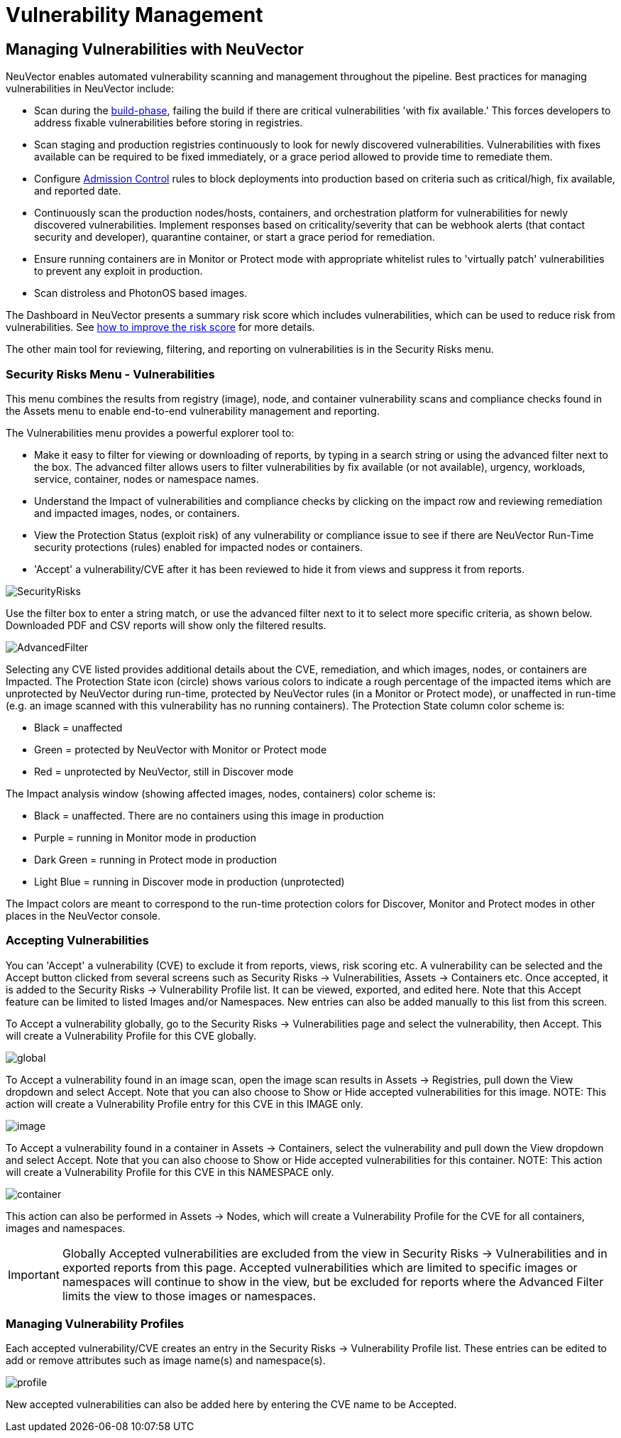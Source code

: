 = Vulnerability Management
:page-opendocs-origin: /06.scanning/01.scanning/01.vulnerabilities/01.vulnerabilities.md
:page-opendocs-slug:  /scanning/scanning/vulnerabilities

== Managing Vulnerabilities with NeuVector

NeuVector enables automated vulnerability scanning and management throughout the pipeline. Best practices for managing vulnerabilities in NeuVector include:

* Scan during the xref:build-image-scanning.adoc[build-phase], failing the build if there are critical vulnerabilities 'with fix available.' This forces developers to address fixable vulnerabilities before storing in registries.
* Scan staging and production registries continuously to look for newly discovered vulnerabilities. Vulnerabilities with fixes available can be required to be fixed immediately, or a grace period allowed to provide time to remediate them.
* Configure xref:admission.adoc[Admission Control] rules to block deployments into production based on criteria such as critical/high, fix available, and reported date.
* Continuously scan the production nodes/hosts, containers, and orchestration platform for vulnerabilities for newly discovered vulnerabilities. Implement responses based on criticality/severity that can be webhook alerts (that contact security and developer), quarantine container, or start a grace period for remediation.
* Ensure running containers are in Monitor or Protect mode with appropriate whitelist rules to 'virtually patch' vulnerabilities to prevent any exploit in production.
* Scan distroless and PhotonOS based images.

The Dashboard in NeuVector presents a summary risk score which includes vulnerabilities, which can be used to reduce risk from vulnerabilities. See xref:improve-score.adoc[how to improve the risk score] for more details.

The other main tool for reviewing, filtering, and reporting on vulnerabilities is in the Security Risks menu.

=== Security Risks Menu - Vulnerabilities

This menu combines the results from registry (image), node, and container vulnerability scans and compliance checks found in the Assets menu to enable end-to-end vulnerability management and reporting.

The Vulnerabilities menu provides a powerful explorer tool to:

* Make it easy to filter for viewing or downloading of reports, by typing in a search string or using the advanced filter next to the box. The advanced filter allows users to filter vulnerabilities by fix available (or not available), urgency, workloads, service, container, nodes or namespace names.
* Understand the Impact of vulnerabilities and compliance checks by clicking on the impact row and reviewing remediation and impacted images, nodes, or containers.
* View the Protection Status (exploit risk) of any vulnerability or compliance issue to see if there are NeuVector Run-Time security protections (rules) enabled for impacted nodes or containers.
* 'Accept' a vulnerability/CVE after it has been reviewed to hide it from views and suppress it from reports.

image:vulnerabilities_4_4.png[SecurityRisks]

Use the filter box to enter a string match, or use the advanced filter next to it to select more specific criteria, as shown below. Downloaded PDF and CSV reports will show only the filtered results.

image:advanced_filter_4.png[AdvancedFilter]

Selecting any CVE listed provides additional details about the CVE, remediation, and which images, nodes, or containers are Impacted. The Protection State icon (circle) shows various colors to indicate a rough percentage of the impacted items which are unprotected by NeuVector during run-time, protected by NeuVector rules (in a Monitor or Protect mode), or unaffected in run-time (e.g. an image scanned with this vulnerability has no running containers). The Protection State column color scheme is:

* Black = unaffected
* Green = protected by NeuVector with Monitor or Protect mode
* Red = unprotected by NeuVector, still in Discover mode

The Impact analysis window (showing affected images, nodes, containers) color scheme is:

* Black = unaffected. There are no containers using this image in production
* Purple = running in Monitor mode in production
* Dark Green = running in Protect mode in production
* Light Blue = running in Discover mode in production (unprotected)

The Impact colors are meant to correspond to the run-time protection colors for Discover, Monitor and Protect modes in other places in the NeuVector console.

=== Accepting Vulnerabilities

You can 'Accept' a vulnerability (CVE) to exclude it from reports, views, risk scoring etc. A vulnerability can be selected and the Accept button clicked from several screens such as Security Risks -> Vulnerabilities, Assets -> Containers etc. Once accepted, it is added to the Security Risks -> Vulnerability Profile list. It can be viewed, exported, and edited here. Note that this Accept feature can be limited to listed Images and/or Namespaces. New entries can also be added manually to this list from this screen.

To Accept a vulnerability globally, go to the Security Risks -> Vulnerabilities page and select the vulnerability, then Accept. This will create a Vulnerability Profile for this CVE globally.

image:accept_global.png[global]

To Accept a vulnerability found in an image scan, open the image scan results in Assets -> Registries, pull down the View dropdown and select Accept. Note that you can also choose to Show or Hide accepted vulnerabilities for this image. NOTE: This action will create a Vulnerability Profile entry for this CVE in this IMAGE only.

image:accept_image_cve.png[image]

To Accept a vulnerability found in a container in Assets -> Containers, select the vulnerability and pull down the View dropdown and select Accept. Note that you can also choose to Show or Hide accepted vulnerabilities for this container. NOTE: This action will create a Vulnerability Profile for this CVE in this NAMESPACE only.

image:accept_containers.png[container]

This action can also be performed in Assets -> Nodes, which will create a Vulnerability Profile for the CVE for all containers, images and namespaces.

[IMPORTANT]
====
Globally Accepted vulnerabilities are excluded from the view in Security Risks -> Vulnerabilities and in exported reports from this page. Accepted vulnerabilities which are limited to specific images or namespaces will continue to show in the view, but be excluded for reports where the Advanced Filter limits the view to those images or namespaces.
====

=== Managing Vulnerability Profiles

Each accepted vulnerability/CVE creates an entry in the Security Risks -> Vulnerability Profile list. These entries can be edited to add or remove attributes such as image name(s) and namespace(s).

image:vuln_profile.png[profile]

New accepted vulnerabilities can also be added here by entering the CVE name to be Accepted.
